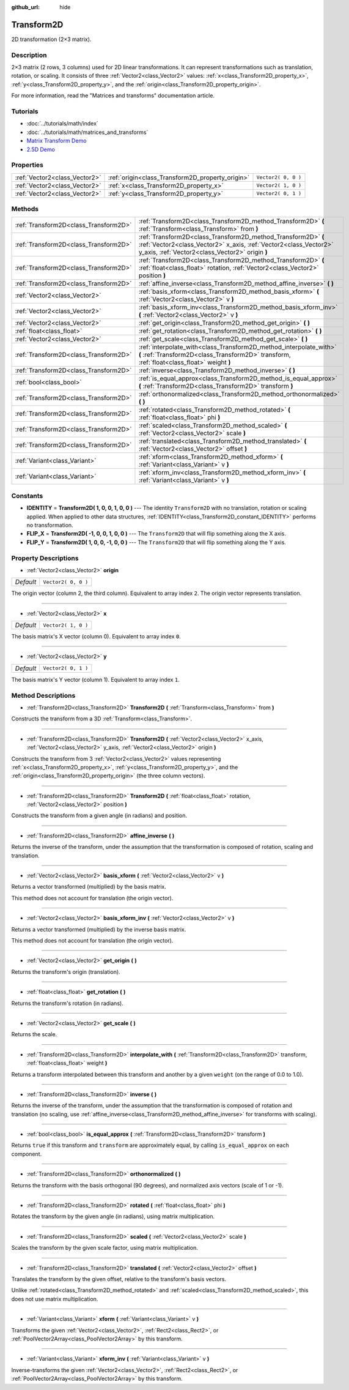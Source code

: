 :github_url: hide

.. Generated automatically by doc/tools/make_rst.py in Godot's source tree.
.. DO NOT EDIT THIS FILE, but the Transform2D.xml source instead.
.. The source is found in doc/classes or modules/<name>/doc_classes.

.. _class_Transform2D:

Transform2D
===========

2D transformation (2×3 matrix).

Description
-----------

2×3 matrix (2 rows, 3 columns) used for 2D linear transformations. It can represent transformations such as translation, rotation, or scaling. It consists of three :ref:`Vector2<class_Vector2>` values: :ref:`x<class_Transform2D_property_x>`, :ref:`y<class_Transform2D_property_y>`, and the :ref:`origin<class_Transform2D_property_origin>`.

For more information, read the "Matrices and transforms" documentation article.

Tutorials
---------

- :doc:`../tutorials/math/index`

- :doc:`../tutorials/math/matrices_and_transforms`

- `Matrix Transform Demo <https://godotengine.org/asset-library/asset/584>`__

- `2.5D Demo <https://godotengine.org/asset-library/asset/583>`__

Properties
----------

+-------------------------------+--------------------------------------------------+---------------------+
| :ref:`Vector2<class_Vector2>` | :ref:`origin<class_Transform2D_property_origin>` | ``Vector2( 0, 0 )`` |
+-------------------------------+--------------------------------------------------+---------------------+
| :ref:`Vector2<class_Vector2>` | :ref:`x<class_Transform2D_property_x>`           | ``Vector2( 1, 0 )`` |
+-------------------------------+--------------------------------------------------+---------------------+
| :ref:`Vector2<class_Vector2>` | :ref:`y<class_Transform2D_property_y>`           | ``Vector2( 0, 1 )`` |
+-------------------------------+--------------------------------------------------+---------------------+

Methods
-------

+---------------------------------------+---------------------------------------------------------------------------------------------------------------------------------------------------------------------------------------+
| :ref:`Transform2D<class_Transform2D>` | :ref:`Transform2D<class_Transform2D_method_Transform2D>` **(** :ref:`Transform<class_Transform>` from **)**                                                                           |
+---------------------------------------+---------------------------------------------------------------------------------------------------------------------------------------------------------------------------------------+
| :ref:`Transform2D<class_Transform2D>` | :ref:`Transform2D<class_Transform2D_method_Transform2D>` **(** :ref:`Vector2<class_Vector2>` x_axis, :ref:`Vector2<class_Vector2>` y_axis, :ref:`Vector2<class_Vector2>` origin **)** |
+---------------------------------------+---------------------------------------------------------------------------------------------------------------------------------------------------------------------------------------+
| :ref:`Transform2D<class_Transform2D>` | :ref:`Transform2D<class_Transform2D_method_Transform2D>` **(** :ref:`float<class_float>` rotation, :ref:`Vector2<class_Vector2>` position **)**                                       |
+---------------------------------------+---------------------------------------------------------------------------------------------------------------------------------------------------------------------------------------+
| :ref:`Transform2D<class_Transform2D>` | :ref:`affine_inverse<class_Transform2D_method_affine_inverse>` **(** **)**                                                                                                            |
+---------------------------------------+---------------------------------------------------------------------------------------------------------------------------------------------------------------------------------------+
| :ref:`Vector2<class_Vector2>`         | :ref:`basis_xform<class_Transform2D_method_basis_xform>` **(** :ref:`Vector2<class_Vector2>` v **)**                                                                                  |
+---------------------------------------+---------------------------------------------------------------------------------------------------------------------------------------------------------------------------------------+
| :ref:`Vector2<class_Vector2>`         | :ref:`basis_xform_inv<class_Transform2D_method_basis_xform_inv>` **(** :ref:`Vector2<class_Vector2>` v **)**                                                                          |
+---------------------------------------+---------------------------------------------------------------------------------------------------------------------------------------------------------------------------------------+
| :ref:`Vector2<class_Vector2>`         | :ref:`get_origin<class_Transform2D_method_get_origin>` **(** **)**                                                                                                                    |
+---------------------------------------+---------------------------------------------------------------------------------------------------------------------------------------------------------------------------------------+
| :ref:`float<class_float>`             | :ref:`get_rotation<class_Transform2D_method_get_rotation>` **(** **)**                                                                                                                |
+---------------------------------------+---------------------------------------------------------------------------------------------------------------------------------------------------------------------------------------+
| :ref:`Vector2<class_Vector2>`         | :ref:`get_scale<class_Transform2D_method_get_scale>` **(** **)**                                                                                                                      |
+---------------------------------------+---------------------------------------------------------------------------------------------------------------------------------------------------------------------------------------+
| :ref:`Transform2D<class_Transform2D>` | :ref:`interpolate_with<class_Transform2D_method_interpolate_with>` **(** :ref:`Transform2D<class_Transform2D>` transform, :ref:`float<class_float>` weight **)**                      |
+---------------------------------------+---------------------------------------------------------------------------------------------------------------------------------------------------------------------------------------+
| :ref:`Transform2D<class_Transform2D>` | :ref:`inverse<class_Transform2D_method_inverse>` **(** **)**                                                                                                                          |
+---------------------------------------+---------------------------------------------------------------------------------------------------------------------------------------------------------------------------------------+
| :ref:`bool<class_bool>`               | :ref:`is_equal_approx<class_Transform2D_method_is_equal_approx>` **(** :ref:`Transform2D<class_Transform2D>` transform **)**                                                          |
+---------------------------------------+---------------------------------------------------------------------------------------------------------------------------------------------------------------------------------------+
| :ref:`Transform2D<class_Transform2D>` | :ref:`orthonormalized<class_Transform2D_method_orthonormalized>` **(** **)**                                                                                                          |
+---------------------------------------+---------------------------------------------------------------------------------------------------------------------------------------------------------------------------------------+
| :ref:`Transform2D<class_Transform2D>` | :ref:`rotated<class_Transform2D_method_rotated>` **(** :ref:`float<class_float>` phi **)**                                                                                            |
+---------------------------------------+---------------------------------------------------------------------------------------------------------------------------------------------------------------------------------------+
| :ref:`Transform2D<class_Transform2D>` | :ref:`scaled<class_Transform2D_method_scaled>` **(** :ref:`Vector2<class_Vector2>` scale **)**                                                                                        |
+---------------------------------------+---------------------------------------------------------------------------------------------------------------------------------------------------------------------------------------+
| :ref:`Transform2D<class_Transform2D>` | :ref:`translated<class_Transform2D_method_translated>` **(** :ref:`Vector2<class_Vector2>` offset **)**                                                                               |
+---------------------------------------+---------------------------------------------------------------------------------------------------------------------------------------------------------------------------------------+
| :ref:`Variant<class_Variant>`         | :ref:`xform<class_Transform2D_method_xform>` **(** :ref:`Variant<class_Variant>` v **)**                                                                                              |
+---------------------------------------+---------------------------------------------------------------------------------------------------------------------------------------------------------------------------------------+
| :ref:`Variant<class_Variant>`         | :ref:`xform_inv<class_Transform2D_method_xform_inv>` **(** :ref:`Variant<class_Variant>` v **)**                                                                                      |
+---------------------------------------+---------------------------------------------------------------------------------------------------------------------------------------------------------------------------------------+

Constants
---------

.. _class_Transform2D_constant_IDENTITY:

.. _class_Transform2D_constant_FLIP_X:

.. _class_Transform2D_constant_FLIP_Y:

- **IDENTITY** = **Transform2D( 1, 0, 0, 1, 0, 0 )** --- The identity ``Transform2D`` with no translation, rotation or scaling applied. When applied to other data structures, :ref:`IDENTITY<class_Transform2D_constant_IDENTITY>` performs no transformation.

- **FLIP_X** = **Transform2D( -1, 0, 0, 1, 0, 0 )** --- The ``Transform2D`` that will flip something along the X axis.

- **FLIP_Y** = **Transform2D( 1, 0, 0, -1, 0, 0 )** --- The ``Transform2D`` that will flip something along the Y axis.

Property Descriptions
---------------------

.. _class_Transform2D_property_origin:

- :ref:`Vector2<class_Vector2>` **origin**

+-----------+---------------------+
| *Default* | ``Vector2( 0, 0 )`` |
+-----------+---------------------+

The origin vector (column 2, the third column). Equivalent to array index ``2``. The origin vector represents translation.

----

.. _class_Transform2D_property_x:

- :ref:`Vector2<class_Vector2>` **x**

+-----------+---------------------+
| *Default* | ``Vector2( 1, 0 )`` |
+-----------+---------------------+

The basis matrix's X vector (column 0). Equivalent to array index ``0``.

----

.. _class_Transform2D_property_y:

- :ref:`Vector2<class_Vector2>` **y**

+-----------+---------------------+
| *Default* | ``Vector2( 0, 1 )`` |
+-----------+---------------------+

The basis matrix's Y vector (column 1). Equivalent to array index ``1``.

Method Descriptions
-------------------

.. _class_Transform2D_method_Transform2D:

- :ref:`Transform2D<class_Transform2D>` **Transform2D** **(** :ref:`Transform<class_Transform>` from **)**

Constructs the transform from a 3D :ref:`Transform<class_Transform>`.

----

- :ref:`Transform2D<class_Transform2D>` **Transform2D** **(** :ref:`Vector2<class_Vector2>` x_axis, :ref:`Vector2<class_Vector2>` y_axis, :ref:`Vector2<class_Vector2>` origin **)**

Constructs the transform from 3 :ref:`Vector2<class_Vector2>` values representing :ref:`x<class_Transform2D_property_x>`, :ref:`y<class_Transform2D_property_y>`, and the :ref:`origin<class_Transform2D_property_origin>` (the three column vectors).

----

- :ref:`Transform2D<class_Transform2D>` **Transform2D** **(** :ref:`float<class_float>` rotation, :ref:`Vector2<class_Vector2>` position **)**

Constructs the transform from a given angle (in radians) and position.

----

.. _class_Transform2D_method_affine_inverse:

- :ref:`Transform2D<class_Transform2D>` **affine_inverse** **(** **)**

Returns the inverse of the transform, under the assumption that the transformation is composed of rotation, scaling and translation.

----

.. _class_Transform2D_method_basis_xform:

- :ref:`Vector2<class_Vector2>` **basis_xform** **(** :ref:`Vector2<class_Vector2>` v **)**

Returns a vector transformed (multiplied) by the basis matrix.

This method does not account for translation (the origin vector).

----

.. _class_Transform2D_method_basis_xform_inv:

- :ref:`Vector2<class_Vector2>` **basis_xform_inv** **(** :ref:`Vector2<class_Vector2>` v **)**

Returns a vector transformed (multiplied) by the inverse basis matrix.

This method does not account for translation (the origin vector).

----

.. _class_Transform2D_method_get_origin:

- :ref:`Vector2<class_Vector2>` **get_origin** **(** **)**

Returns the transform's origin (translation).

----

.. _class_Transform2D_method_get_rotation:

- :ref:`float<class_float>` **get_rotation** **(** **)**

Returns the transform's rotation (in radians).

----

.. _class_Transform2D_method_get_scale:

- :ref:`Vector2<class_Vector2>` **get_scale** **(** **)**

Returns the scale.

----

.. _class_Transform2D_method_interpolate_with:

- :ref:`Transform2D<class_Transform2D>` **interpolate_with** **(** :ref:`Transform2D<class_Transform2D>` transform, :ref:`float<class_float>` weight **)**

Returns a transform interpolated between this transform and another by a given ``weight`` (on the range of 0.0 to 1.0).

----

.. _class_Transform2D_method_inverse:

- :ref:`Transform2D<class_Transform2D>` **inverse** **(** **)**

Returns the inverse of the transform, under the assumption that the transformation is composed of rotation and translation (no scaling, use :ref:`affine_inverse<class_Transform2D_method_affine_inverse>` for transforms with scaling).

----

.. _class_Transform2D_method_is_equal_approx:

- :ref:`bool<class_bool>` **is_equal_approx** **(** :ref:`Transform2D<class_Transform2D>` transform **)**

Returns ``true`` if this transform and ``transform`` are approximately equal, by calling ``is_equal_approx`` on each component.

----

.. _class_Transform2D_method_orthonormalized:

- :ref:`Transform2D<class_Transform2D>` **orthonormalized** **(** **)**

Returns the transform with the basis orthogonal (90 degrees), and normalized axis vectors (scale of 1 or -1).

----

.. _class_Transform2D_method_rotated:

- :ref:`Transform2D<class_Transform2D>` **rotated** **(** :ref:`float<class_float>` phi **)**

Rotates the transform by the given angle (in radians), using matrix multiplication.

----

.. _class_Transform2D_method_scaled:

- :ref:`Transform2D<class_Transform2D>` **scaled** **(** :ref:`Vector2<class_Vector2>` scale **)**

Scales the transform by the given scale factor, using matrix multiplication.

----

.. _class_Transform2D_method_translated:

- :ref:`Transform2D<class_Transform2D>` **translated** **(** :ref:`Vector2<class_Vector2>` offset **)**

Translates the transform by the given offset, relative to the transform's basis vectors.

Unlike :ref:`rotated<class_Transform2D_method_rotated>` and :ref:`scaled<class_Transform2D_method_scaled>`, this does not use matrix multiplication.

----

.. _class_Transform2D_method_xform:

- :ref:`Variant<class_Variant>` **xform** **(** :ref:`Variant<class_Variant>` v **)**

Transforms the given :ref:`Vector2<class_Vector2>`, :ref:`Rect2<class_Rect2>`, or :ref:`PoolVector2Array<class_PoolVector2Array>` by this transform.

----

.. _class_Transform2D_method_xform_inv:

- :ref:`Variant<class_Variant>` **xform_inv** **(** :ref:`Variant<class_Variant>` v **)**

Inverse-transforms the given :ref:`Vector2<class_Vector2>`, :ref:`Rect2<class_Rect2>`, or :ref:`PoolVector2Array<class_PoolVector2Array>` by this transform.

.. |virtual| replace:: :abbr:`virtual (This method should typically be overridden by the user to have any effect.)`
.. |const| replace:: :abbr:`const (This method has no side effects. It doesn't modify any of the instance's member variables.)`
.. |vararg| replace:: :abbr:`vararg (This method accepts any number of arguments after the ones described here.)`
